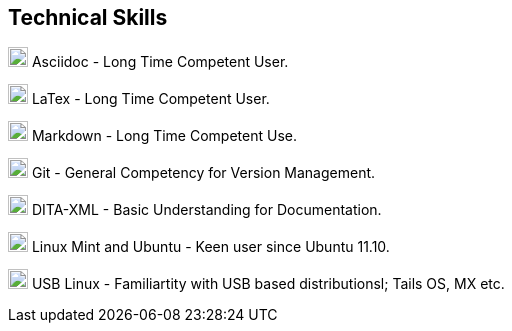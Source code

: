 == Technical Skills

image:asciidoc.png[,20,20] Asciidoc - Long Time Competent User.

image:latex.png[,20,20] LaTex - Long Time Competent User.

image:markdown.png[,20,20] Markdown - Long Time Competent Use.

image:git.png[,20,20] Git - General Competency for Version Management.

image:dita.png[,20,20] DITA-XML - Basic Understanding for Documentation.

image:tux.png[,20,20] Linux Mint and Ubuntu - Keen user since Ubuntu 11.10.

image:tux.png[,20,20] USB Linux - Familiartity with USB based distributionsl; Tails OS, MX etc. 